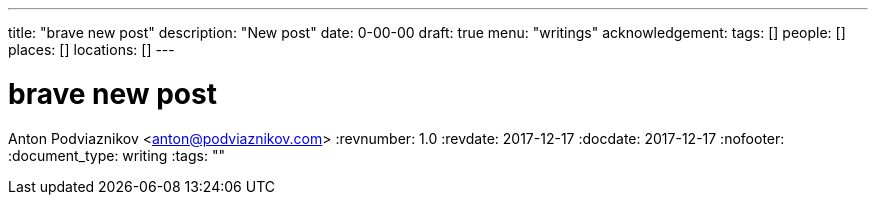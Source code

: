 ---
title: "brave new post"
description: "New post"
date: 0-00-00
draft: true
menu: "writings"
acknowledgement: 
tags: []
people: []
places: []
locations: []
---

= brave new post
Anton Podviaznikov <anton@podviaznikov.com>
:revnumber: 1.0
:revdate: 2017-12-17
:docdate: 2017-12-17
:nofooter:
:document_type: writing
:tags: ""


